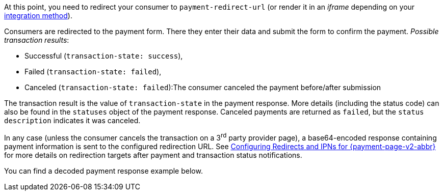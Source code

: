 At this point, you need to redirect your consumer to
``payment-redirect-url`` (or render it in an _iframe_ depending on your
<<PPv2, integration method>>).

Consumers are redirected to the payment form. There they enter their
data and submit the form to confirm the payment. _Possible transaction results_:

- Successful (``transaction-state: success``),
- Failed (``transaction-state: failed``),
- Canceled (``transaction-state: failed``):The consumer canceled the payment before/after submission

//-

The transaction result is the value of ``transaction-state`` in the
payment response. More details (including the status code) can also be
found in the ``statuses`` object of the payment response. Canceled
payments are returned as ``failed``, but the
``status description`` indicates it was canceled.

In any case (unless the consumer cancels the transaction on a 3^rd^ party provider page), a base64-encoded response containing payment information
is sent to the configured redirection URL. See
<<PPSolutions_PPv2_ConfigureRedirects, Configuring Redirects and IPNs for {payment-page-v2-abbr}>>
for more details on redirection targets after payment and transaction status
notifications.

You can find a decoded payment response example below.